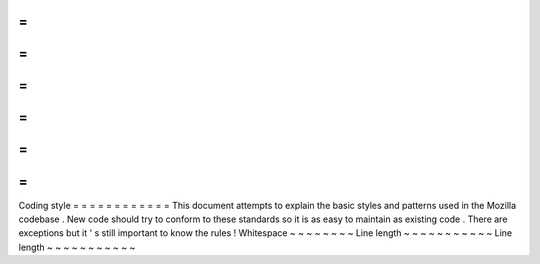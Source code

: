=
=
=
=
=
=
=
=
=
=
=
=
Coding
style
=
=
=
=
=
=
=
=
=
=
=
=
This
document
attempts
to
explain
the
basic
styles
and
patterns
used
in
the
Mozilla
codebase
.
New
code
should
try
to
conform
to
these
standards
so
it
is
as
easy
to
maintain
as
existing
code
.
There
are
exceptions
but
it
'
s
still
important
to
know
the
rules
!
Whitespace
~
~
~
~
~
~
~
~
Line
length
~
~
~
~
~
~
~
~
~
~
~
Line
length
~
~
~
~
~
~
~
~
~
~
~
